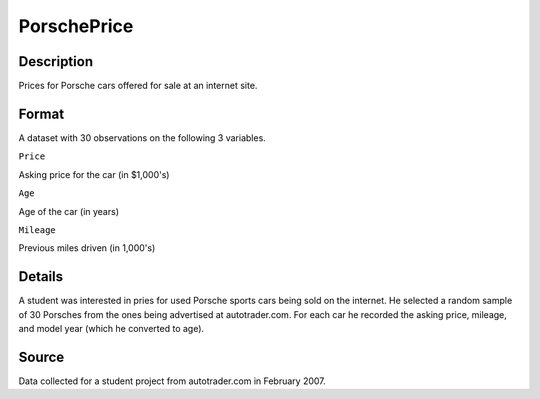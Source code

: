 +--------------------------------------+--------------------------------------+
| PorschePrice                         |
| R Documentation                      |
+--------------------------------------+--------------------------------------+

PorschePrice
------------

Description
~~~~~~~~~~~

Prices for Porsche cars offered for sale at an internet site.

Format
~~~~~~

A dataset with 30 observations on the following 3 variables.

``Price``

Asking price for the car (in $1,000's)

``Age``

Age of the car (in years)

``Mileage``

Previous miles driven (in 1,000's)

Details
~~~~~~~

A student was interested in pries for used Porsche sports cars being
sold on the internet. He selected a random sample of 30 Porsches from
the ones being advertised at autotrader.com. For each car he recorded
the asking price, mileage, and model year (which he converted to age).

Source
~~~~~~

Data collected for a student project from autotrader.com in February
2007.
